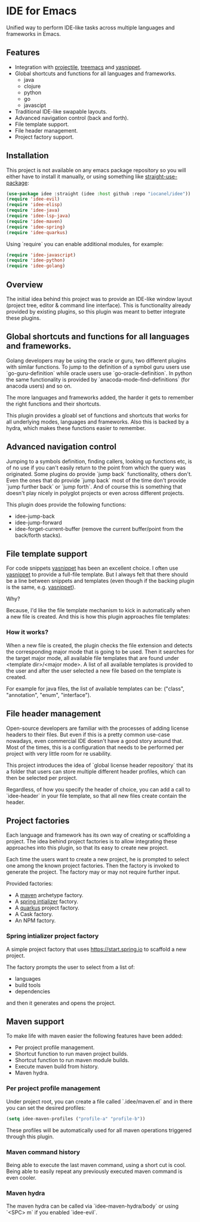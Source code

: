 * IDE for Emacs

Unified way to perform IDE-like tasks across multiple languages and frameworks in Emacs.

[[./doc/images/idee-ide-view.png]]

** Features
   - Integration with [[https://github.com/bbatsov/projectile][projectile]], [[https://github.com/Alexander-Miller/treemacs][treemacs]] and [[https://github.com/jaotavora/yasnippet][yasnippet]].
   - Global shortcuts and functions for all languages and frameworks.
     - java
     - clojure
     - python
     - go
     - javascipt
   - Traditional IDE-like swapable layouts.
   - Advanced navigation control (back and forth).
   - File template support.
   - File header management.
   - Project factory support.
  

** Installation

This project is not available on any emacs package repository so you will either have to install it manually, or using something like [[https://github.com/raxod502/straight.el][straight-use-package]]:
#+begin_src emacs-lisp
  (use-package idee :straight (idee :host github :repo "iocanel/idee"))
  (require 'idee-evil)
  (require 'idee-elisp)
  (require 'idee-java)
  (require 'idee-lsp-java)
  (require 'idee-maven)
  (require 'idee-spring)
  (require 'idee-quarkus)
#+end_src

    Using `require` you can enable additional modules, for example:
#+begin_src emacs-lisp
  (require 'idee-javascript)
  (require 'idee-python)
  (require 'idee-golang)
#+end_src

** Overview

The initial idea behind this project was to provide an IDE-like window layout (project tree, editor & command line interface).
This is functionality already provided by existing plugins, so this plugin was meant to better integrate these plugins.

** Global shortcuts and functions for all languages and frameworks.

   Golang developers may be using the oracle or guru, two different plugins with similar functions. To jump to the definition of a symbol guru users use `go-guru-definition` while oracle users use `go-oracle-definition`.
   In python the same functionality is provided by `anacoda-mode-find-definitions` (for anacoda users) and so on. 

   The more languages and frameworks added, the harder it gets to remember the right functions and their shortcuts.

   This plugin provides a gloabl set of functions and shortcuts that works for all underlying modes, languages and frameworks.
   Also this is backed by a hydra, which makes these functions easier to remember.
   
   [[./doc/images/idee-hydra.png]]

** Advanced navigation control

   Jumping to a symbols definition, finding callers, looking up functions etc, is of no use if you can't easily return to the point from which the query was originated.
   Some plugins do provide `jump back` functionality, others don't. Even the ones that do provide `jump back` most of the time don't provide `jump further back` or `jump forth`.
   And of course this is something that doesn't play nicely in polyglot projects or even across different projects.
   
   This plugin does provide the following functions:

   - idee-jump-back
   - idee-jump-forward
   - idee-forget-current-buffer (remove the current buffer/point from the back/forth stacks).

** File template support

   For code snippets [[https://github.com/jaotavora/yasnippet][yasnippet]] has been an excellent choice. I often use [[https://github.com/jaotavora/yasnippet][yasnippet]] to provide a full-file template. 
   But I always felt that there should be a line between snippets and templates (even though if the backing plugin is the same, e.g. [[https://github.com/jaotavora/yasnippet][yasnippet]]).

   Why?

   Because, I'd like the file template mechanism to kick in automatically when a new file is created.
   And this is how this plugin approaches file templates:

*** How it works?

    When a new file is created, the plugin checks the file extension and detects the corresponding major mode that is going to be used.
    Then it searches for the target major mode, all available file templates that are found under <template dir>/<major mode>.
    A list of all available templates is provided to the user and after the user selected a new file based on the template is created.

    For example for java files, the list of available templates can be: ("class", "annotation", "enum", "interface").

   [[./doc/images/idee-file-templates.png]] 
    
** File header management

   Open-source developers are familiar with the processes of adding license headers to their files. But even if this is a pretty common use-case nowadays, even commercial IDE doesn't have a good story around that.
   Most of the times, this is a configuration that needs to be performed per project with very little room for re usability.

   This project introduces the idea of `global license header repository` that its a folder that users can store multiple different header profiles, which can then be selected per project.

   [[./doc/images/idee-select-header.png]]
   
   Regardless, of how you specify the header of choice, you can add a call to `idee-header` in your file template, so that all new files create contain the header. 
  
   [[./doc/images/idee-file-template.png]]

** Project factories

  Each language and framework has its own way of creating or scaffolding a project. The idea behind project factories is to allow integrating these approaches into this plugin, so that its easy to create new project. 

  Each time the users want to create a new project, he is prompted to select one among the known project factories. Then the factory is invoked to generate the project.
  The factory may or may not require further input.

 Provided factories:

  - A [[https://maven.apache.org][maven]] archetype factory.
  - A [[https://start.spring.io][spring intializer]]  factory.
  - A [[https://quarkus.io][quarkus]] project factory.
  - A Cask factory.
  - An NPM factory.

*** Spring intializer project factory

    A simple project factory that uses https://start.spring.io to scaffold a new project.
    
    [[./doc/images/idee-spring-project-factory-1.png]]
    
    The factory prompts the user to select from a list of:

    - languages
    - build tools
    - dependencies

    and then it generates and opens the project.
** Maven support 

To make life with maven easier the following features have been added:

- Per project profile management.
- Shortcut function to run maven project builds.
- Shortcut function to run maven module builds.
- Execute maven build from history.
- Maven hydra.

*** Per project profile management
Under project root, you can create a file called `.idee/maven.el` and in there you can set the desired profiles:

#+begin_src emacs-lisp
(setq idee-maven-profiles ("profile-a" "profile-b"))
#+end_src

These profiles will be automatically used for all maven operations triggered through this plugin.

*** Maven command history
Being able to execute the last maven command, using a short cut is cool.
Being able to easily repeat any previously executed maven command is even cooler.

[[./doc/images/maven-history.png]]

*** Maven hydra

[[./doc/images/maven-hydra.png]]

The maven hydra can be called via `idee-maven-hydra/body` or using `<SPC> m` if you enabled `idee-evil`.

